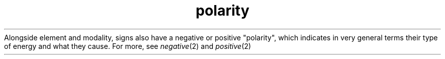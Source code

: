 .TH polarity 1 . . "stars wiki"
Alongside element and modality, signs also have a negative or positive "polarity", which indicates in very general terms their type of energy and what they cause.
For more, see
.IR negative (2)
and
.IR positive (2)
